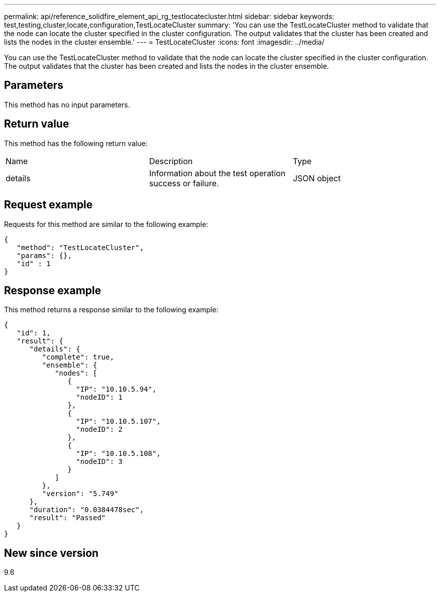 ---
permalink: api/reference_solidfire_element_api_rg_testlocatecluster.html
sidebar: sidebar
keywords: test,testing,cluster,locate,configuration,TestLocateCluster
summary: 'You can use the TestLocateCluster method to validate that the node can locate the cluster specified in the cluster configuration. The output validates that the cluster has been created and lists the nodes in the cluster ensemble.'
---
= TestLocateCluster
:icons: font
:imagesdir: ../media/

[.lead]
You can use the TestLocateCluster method to validate that the node can locate the cluster specified in the cluster configuration. The output validates that the cluster has been created and lists the nodes in the cluster ensemble.

== Parameters

This method has no input parameters.

== Return value

This method has the following return value:

|===
| Name| Description| Type
a|
details
a|
Information about the test operation success or failure.
a|
JSON object
|===

== Request example

Requests for this method are similar to the following example:

----
{
   "method": "TestLocateCluster",
   "params": {},
   "id" : 1
}
----

== Response example

This method returns a response similar to the following example:

----
{
   "id": 1,
   "result": {
      "details": {
         "complete": true,
         "ensemble": {
            "nodes": [
               {
                 "IP": "10.10.5.94",
                 "nodeID": 1
               },
               {
                 "IP": "10.10.5.107",
                 "nodeID": 2
               },
               {
                 "IP": "10.10.5.108",
                 "nodeID": 3
               }
            ]
         },
         "version": "5.749"
      },
      "duration": "0.0384478sec",
      "result": "Passed"
   }
}
----

== New since version

9.6
